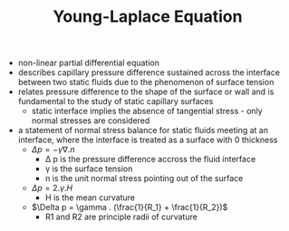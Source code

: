 #+TITLE: Young-Laplace Equation

- non-linear partial differential equation
- describes capillary pressure difference sustained across the interface between two static fluids due to the phenomenon of surface tension
- relates pressure difference to the shape of the surface or wall and is fundamental to the study of static capillary surfaces
  - static interface implies the absence of tangential stress - only normal stresses are considered
- a statement of normal stress balance for static fluids meeting at an interface, where the interface is treated as a surface with 0 thickness
  - $\Delta p = -\gamma \nabla . n$
    - \Delta p is the pressure difference accross the fluid interface
    - \gamma is the surface tension
    - n is the unit normal stress pointing out of the surface
  - $\Delta p = 2 . \gamma . H$
    - H is the mean curvature
  - $\Delta p = \gamma . (\frac{1}{R_1} + \frac{1}{R_2})$
    - R1 and R2 are principle radii of curvature
